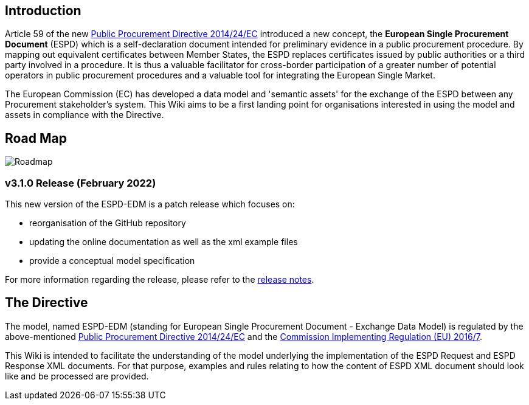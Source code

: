 
## Introduction
Article 59 of the new link:https://eur-lex.europa.eu/legal-content/EN/TXT/?uri=celex%3A32014L0024[Public Procurement Directive 2014/24/EC] introduced a new concept, the **European Single Procurement Document** (ESPD) which is a self-declaration document intended for preliminary evidence in a public procurement procedure. By mapping out equivalent certificates between Member States, the ESPD replaces certificates issued by public authorities or a third party involved in a procedure. It is thus a valuable facilitator for cross-border participation of a greater number of potential operators in public procurement procedures and a valuable tool for integrating the European Single Market.

The European Commission (EC) has developed a data model and 'semantic assets' for the exchange of the ESPD between any Procurement stakeholder’s system. This Wiki aims to be a first landing point for organisations interested in using the model and assets in compliance with the Directive.

## Road Map

image:home_roadmap.png[Roadmap,align=center,pdfwidth=50%,scaledwidth=50%]


### v3.1.0 Release (February 2022)

This new version of the ESPD-EDM is a patch release which focuses on:

* reorganisation of the GitHub repository
* updating the online documentation as well as the xml example files
* provide a conceptual model specification

For more information regarding the release, please refer to the link:https://docs.ted.europa.eu/ESPD-EDM/3.1.0/release_notes.html[release notes]. 

## The Directive

The model, named ESPD-EDM (standing for European Single Procurement Document - Exchange Data Model) is regulated by the above-mentioned link:https://eur-lex.europa.eu/legal-content/EN/TXT/?uri=celex%3A32014L0024[Public Procurement Directive 2014/24/EC] and the link:https://eur-lex.europa.eu/legal-content/EN/TXT/?uri=CELEX%3A32016R0007[Commission Implementing Regulation (EU) 2016/7].

This Wiki is intended to facilitate the understanding of the model underlying the implementation of the ESPD Request and ESPD Response XML documents. For that purpose, examples and rules relating to how the content of ESPD XML document should look like and be processed are provided.